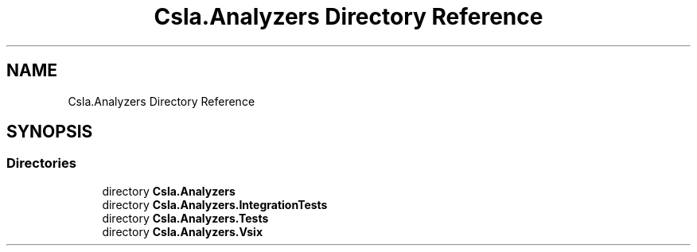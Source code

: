 .TH "Csla.Analyzers Directory Reference" 3 "Wed Jul 21 2021" "Version 5.4.2" "CSLA.NET" \" -*- nroff -*-
.ad l
.nh
.SH NAME
Csla.Analyzers Directory Reference
.SH SYNOPSIS
.br
.PP
.SS "Directories"

.in +1c
.ti -1c
.RI "directory \fBCsla\&.Analyzers\fP"
.br
.ti -1c
.RI "directory \fBCsla\&.Analyzers\&.IntegrationTests\fP"
.br
.ti -1c
.RI "directory \fBCsla\&.Analyzers\&.Tests\fP"
.br
.ti -1c
.RI "directory \fBCsla\&.Analyzers\&.Vsix\fP"
.br
.in -1c

